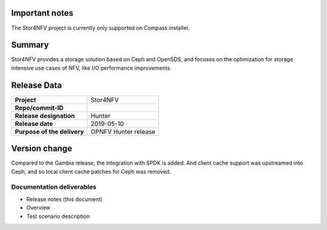 .. This work is licensed under a Creative Commons Attribution 4.0 International License.
.. http://creativecommons.org/licenses/by/4.0


Important notes
----------------

The Stor4NFV project is currently only supported on Compass installer.

Summary
--------

Stor4NFV provides a storage solution based on Ceph and OpenSDS, and focuses on
the optimization for storage intensive use cases of NFV, like I/O performance
improvements.

Release Data
-------------

+--------------------------------------+--------------------------------------+
| **Project**                          | Stor4NFV                             |
|                                      |                                      |
+--------------------------------------+--------------------------------------+
| **Repo/commit-ID**                   |                                      |
|                                      |                                      |
+--------------------------------------+--------------------------------------+
| **Release designation**              | Hunter                               |
|                                      |                                      |
+--------------------------------------+--------------------------------------+
| **Release date**                     | 2019-05-10                           |
|                                      |                                      |
+--------------------------------------+--------------------------------------+
| **Purpose of the delivery**          | OPNFV Hunter release                 |
|                                      |                                      |
+--------------------------------------+--------------------------------------+

Version change
--------------

Compared to the Gambia release, the integration with SPDK is added. And client
cache support was upstreamed into Ceph, and so local client cache patches for Ceph
was removed.

Documentation deliverables
~~~~~~~~~~~~~~~~~~~~~~~~~~

- Release notes (this document)
- Overview
- Test scenario description
